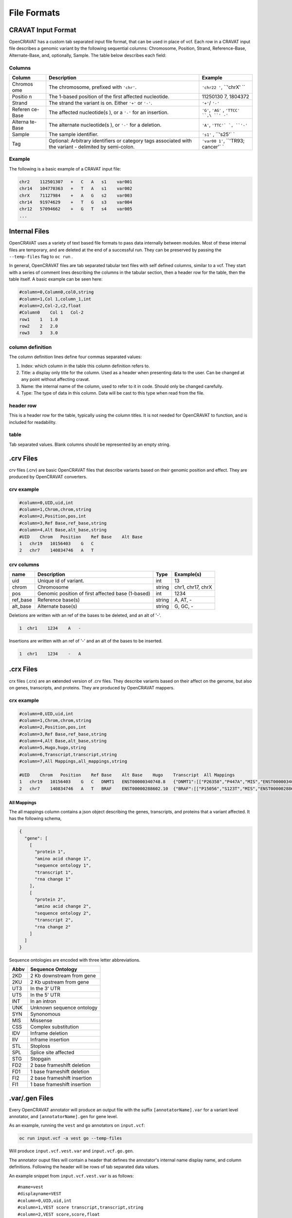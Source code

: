 ============
File Formats
============

CRAVAT Input Format
-------------------

OpenCRAVAT has a custom tab separated input file format, that can be
used in place of vcf. Each row in a CRAVAT input file describes a
genomic variant by the following sequential columns: Chromosome,
Position, Strand, Reference-Base, Alternate-Base, and, optionally,
Sample. The table below describes each field:

Columns
~~~~~~~

+---------+--------------+----------+
| Column  | Description  | Example  |
+=========+==============+==========+
| Chromos | The          | ``'chr22 |
| ome     | chromosome,  | '``,     |
|         | prefixed     | ``'chrX' |
|         | with         | ``       |
|         | ``'chr'``.   |          |
+---------+--------------+----------+
| Positio | The 1-based  | 11250130 |
| n       | position of  | 7,       |
|         | the first    | 1804372  |
|         | affected     |          |
|         | nucleotide.  |          |
+---------+--------------+----------+
| Strand  | The strand   | ``'+'``/ |
|         | the variant  | ``'-'``  |
|         | is on.       |          |
|         | Either       |          |
|         | ``'+'`` or   |          |
|         | ``'-'``.     |          |
+---------+--------------+----------+
| Referen | The affected | ``'G'``, |
| ce-Base | nucleotide(s | ``'AG'`` |
|         | ),           | ,        |
|         | or a ``'-'`` | ``'TTCC' |
|         | for an       | ``,\ ``' |
|         | insertion.   | -'``     |
+---------+--------------+----------+
| Alterna | The          | ``'A'``, |
| te-Base | alternate    | ``'TTC'` |
|         | nucleotide(s | `,       |
|         | ),           | ``'-'``  |
|         | or ``'-'``   |          |
|         | for a        |          |
|         | deletion.    |          |
+---------+--------------+----------+
| Sample  | The sample   | ``'s1'`` |
|         | identifier.  | ,        |
|         |              | ``'s25'` |
|         |              | `        |
+---------+--------------+----------+
| Tag     | Optional:    | ``'var00 |
|         | Arbitrary    | 1'``,    |
|         | identifiers  | ``'TR93; |
|         | or category  | cancer'` |
|         | tags         | `        |
|         | associated   |          |
|         | with the     |          |
|         | variant -    |          |
|         | delimited by |          |
|         | semi-colon.  |          |
+---------+--------------+----------+

Example
~~~~~~~

The following is a basic example of a CRAVAT input file:

.. code:: txt

    chr2    112501307   +   C   A   s1    var001
    chr14   104770363   +   T   A   s1    var002
    chrX    71127984    +   A   G   s2    var003
    chr14   91974629    +   T   G   s3    var004
    chr12   57094662    +   G   T   s4    var005
    ...

Internal Files
--------------

OpenCRAVAT uses a variety of text based file formats to pass data
internally between modules. Most of these internal files are temporary,
and are deleted at the end of a successful run. They can be preserved by
passing the ``--temp-files`` flag to ``oc run`` .

In general, OpenCRAVAT files are tab separated tabular text files with
self defined columns, similar to a vcf. They start with a series of
comment lines describing the columns in the tabular section, then a
header row for the table, then the table itself. A basic example can be
seen here:

.. code:: text

    #column=0,Column0,col0,string
    #column=1,Col 1,column_1,int
    #column=2,Col-2,c2,float
    #Column0    Col 1   Col-2
    row1    1   1.0
    row2    2   2.0
    row3    3   3.0

column definition
~~~~~~~~~~~~~~~~~

The column definition lines define four commas separated values:

1. Index: which column in the table this column definition refers to.
2. Title: a display only title for the column. Used as a header when
   presenting data to the user. Can be changed at any point without
   affecting cravat.
3. Name: the internal name of the column, used to refer to it in code.
   Should only be changed carefully.
4. Type: The type of data in this column. Data will be cast to this type
   when read from the file.

header row
~~~~~~~~~~

This is a header row for the table, typically using the column titles.
It is not needed for OpenCRAVAT to function, and is included for
readability.

table
~~~~~

Tab separated values. Blank columns should be represented by an empty
string.

.crv Files
----------

crv files (.crv) are basic OpenCRAVAT files that describe variants based
on their genomic position and effect. They are produced by OpenCRAVAT
converters.

crv example
~~~~~~~~~~~

.. code:: text

    #column=0,UID,uid,int
    #column=1,Chrom,chrom,string
    #column=2,Position,pos,int
    #column=3,Ref Base,ref_base,string
    #column=4,Alt Base,alt_base,string
    #UID    Chrom   Position    Ref Base    Alt Base
    1   chr19   10156403    G   C
    2   chr7    140834746   A   T

crv columns
~~~~~~~~~~~

+-------------+-----------------------------------------------------+------------+---------------------+
| **name**    | **Description**                                     | **Type**   | **Example(s)**      |
+=============+=====================================================+============+=====================+
| uid         | Unique id of variant.                               | int        | 13                  |
+-------------+-----------------------------------------------------+------------+---------------------+
| chrom       | Chromosome                                          | string     | chr1, chr17, chrX   |
+-------------+-----------------------------------------------------+------------+---------------------+
| pos         | Genomic position of first affected base (1-based)   | int        | 1234                |
+-------------+-----------------------------------------------------+------------+---------------------+
| ref\_base   | Reference base(s)                                   | string     | A, AT, -            |
+-------------+-----------------------------------------------------+------------+---------------------+
| alt\_base   | Alternate base(s)                                   | string     | G, GC, -            |
+-------------+-----------------------------------------------------+------------+---------------------+

Deletions are written with an ref of the bases to be deleted, and an alt
of '-'.

.. code:: text

    1  chr1    1234    A   -

Insertions are written with an ref of '-' and an alt of the bases to be
inserted.

.. code:: text

    1  chr1    1234    -   A

.crx Files
----------

crx files (.crx) are an e\ **x**\ tended version of .crv files. They
describe variants based on their affect on the genome, but also on
genes, transcripts, and proteins. They are produced by OpenCRAVAT
mappers.

crx example
~~~~~~~~~~~

.. code:: text

    #column=0,UID,uid,int
    #column=1,Chrom,chrom,string
    #column=2,Position,pos,int
    #column=3,Ref Base,ref_base,string
    #column=4,Alt Base,alt_base,string
    #column=5,Hugo,hugo,string
    #column=6,Transcript,transcript,string
    #column=7,All Mappings,all_mappings,string

    #UID    Chrom   Position    Ref Base    Alt Base    Hugo    Transcript  All Mappings
    1   chr19   10156403    G   C   DNMT1   ENST00000340748.8   {"DNMT1":[["P26358","P447A","MIS","ENST00000340748.8","C1339G"]]}
    2   chr7    140834746   A   T   BRAF    ENST00000288602.10  {"BRAF":[["P15056","S123T","MIS","ENST00000288602.10","T367A"]]}

All Mappings
^^^^^^^^^^^^

The all mappings column contains a json object describing the genes,
transcripts, and proteins that a variant affected. It has the following
schema,

.. code:: json

    {
      "gene": [
        [
          "protein 1",
          "amino acid change 1",
          "sequence ontology 1",
          "transcript 1",
          "rna change 1"
        ],
        [
          "protein 2",
          "amino acid change 2",
          "sequence ontology 2",
          "transcript 2",
          "rna change 2"
        ]
      ]
    }

Sequence ontologies are encoded with three letter abbreviations.

+------------+-------------------------------+
| **Abbv**   | **Sequence Ontology**         |
+============+===============================+
| 2KD        | 2 Kb downstream from gene     |
+------------+-------------------------------+
| 2KU        | 2 Kb upstream from gene       |
+------------+-------------------------------+
| UT3        | In the 3' UTR                 |
+------------+-------------------------------+
| UT5        | In the 5' UTR                 |
+------------+-------------------------------+
| INT        | In an intron                  |
+------------+-------------------------------+
| UNK        | Unknown sequence ontology     |
+------------+-------------------------------+
| SYN        | Synonomous                    |
+------------+-------------------------------+
| MIS        | Missense                      |
+------------+-------------------------------+
| CSS        | Complex substitution          |
+------------+-------------------------------+
| IDV        | Inframe deletion              |
+------------+-------------------------------+
| IIV        | Inframe insertion             |
+------------+-------------------------------+
| STL        | Stoploss                      |
+------------+-------------------------------+
| SPL        | Splice site affected          |
+------------+-------------------------------+
| STG        | Stopgain                      |
+------------+-------------------------------+
| FD2        | 2 base frameshift deletion    |
+------------+-------------------------------+
| FD1        | 1 base frameshift deletion    |
+------------+-------------------------------+
| FI2        | 2 base frameshift insertion   |
+------------+-------------------------------+
| FI1        | 1 base frameshift insertion   |
+------------+-------------------------------+

.var/.gen Files
---------------

Every OpenCRAVAT annotator will produce an output file with the suffix
``[annotatorName].var`` for a variant level annotator, and
``[annotatorName].gen`` for gene level.

As an example, running the ``vest`` and ``go`` annotators on
``input.vcf``:

.. code:: bash

    oc run input.vcf -a vest go --temp-files

Will produce ``input.vcf.vest.var`` and ``input.vcf.go.gen``.

The annotator ouput files will contain a header that defines the
annotator's internal name display name, and column definitions.
Following the header will be rows of tab separated data values.

An example snippet from ``input.vcf.vest.var`` is as follows:

::

    #name=vest
    #displayname=VEST
    #column=0,UID,uid,int
    #column=1,VEST score transcript,transcript,string
    #column=2,VEST score,score,float
    #column=3,VEST p-value,pval,float
    #column=4,VEST score (missense),score_mis,float
    #column=5,VEST score (frameshift),score_fsv,float
    #column=6,VEST score (inframe indel),score_inv,float
    #column=7,VEST score (stop gain),score_stg,float
    #column=8,VEST score (stop loss),score_stl,float
    #column=9,VEST score (splice site),score_spl,float
    #column=10,All transcripts,all_results,string
    #column=11,HUGO,hugo,string
    #no_aggregate=hugo
    #UID    VEST score transcript   VEST score  VEST p-value    VEST score (missense) ...
    1   ENST00000233336.6   0.773   0.0417  0.773 ...
    2   ENST00000554848.5   0.707   0.06973 0.707 ...
    3   ENST00000374080.7   0.143   0.65145 0.143 ...
    4   ENST00000267622.8   0.541   0.16344 0.541 ...
    5   ENST00000342556.6   0.321   0.31889 0.321 ...
